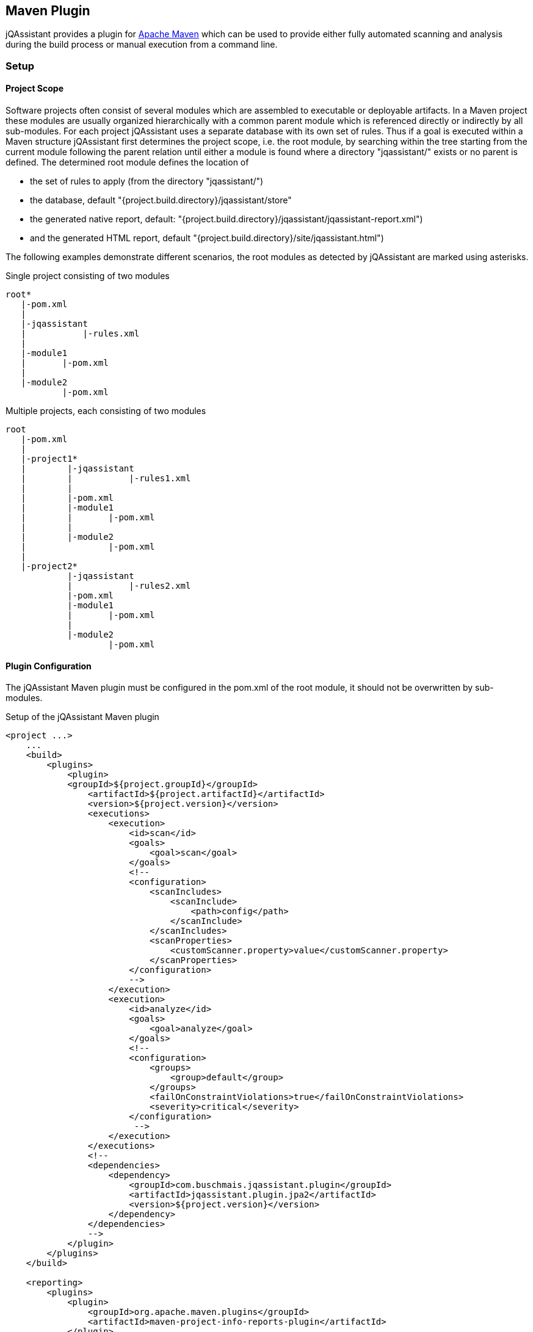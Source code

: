 == Maven Plugin

jQAssistant provides a plugin for http://maven.apache.org[Apache Maven] which can be used to provide either fully automated scanning and analysis during the build
process or manual execution from a command line.

=== Setup
[[ProjectScope]]
==== Project Scope

Software projects often consist of several modules which are assembled to executable or deployable artifacts. In a Maven project these modules
are usually organized hierarchically with a common parent module which is referenced directly or indirectly by all sub-modules. For each
project jQAssistant uses a separate database with its own set of rules. Thus if a goal is executed within a Maven structure jQAssistant
first determines the project scope, i.e. the root module, by searching within the tree starting from the current module following the
parent relation until either a module is found where a directory "jqassistant/" exists or no parent is defined. The determined root module
defines the location of

- the set of rules to apply (from the directory "jqassistant/")
- the database, default "{project.build.directory}/jqassistant/store"
- the generated native report, default: "{project.build.directory}/jqassistant/jqassistant-report.xml")
- and the generated HTML report, default "{project.build.directory}/site/jqassistant.html")

The following examples demonstrate different scenarios, the root modules as detected by jQAssistant are marked using asterisks.

.Single project consisting of two modules
[source]
----
root*
   |-pom.xml
   |
   |-jqassistant
   |           |-rules.xml
   |
   |-module1
   |       |-pom.xml
   |
   |-module2
           |-pom.xml
----

.Multiple projects, each consisting of two modules
[source]
----
root
   |-pom.xml
   |
   |-project1*
   |        |-jqassistant
   |        |           |-rules1.xml
   |        |
   |        |-pom.xml
   |        |-module1
   |        |       |-pom.xml
   |        |
   |        |-module2
   |                |-pom.xml
   |
   |-project2*
            |-jqassistant
            |           |-rules2.xml
            |-pom.xml
            |-module1
            |       |-pom.xml
            |
            |-module2
                    |-pom.xml
----

==== Plugin Configuration

The jQAssistant Maven plugin must be configured in the pom.xml of the root module, it should not be overwritten by sub-modules.

.Setup of the jQAssistant Maven plugin
[source,xml]
----
<project ...>
    ...
    <build>
        <plugins>
            <plugin>
            <groupId>${project.groupId}</groupId>
                <artifactId>${project.artifactId}</artifactId>
                <version>${project.version}</version>
                <executions>
                    <execution>
                        <id>scan</id>
                        <goals>
                            <goal>scan</goal>
                        </goals>
                        <!--
                        <configuration>
                            <scanIncludes>
                                <scanInclude>
                                    <path>config</path>
                                </scanInclude>
                            </scanIncludes>
                            <scanProperties>
                                <customScanner.property>value</customScanner.property>
                            </scanProperties>
                        </configuration>
                        -->
                    </execution>
                    <execution>
                        <id>analyze</id>
                        <goals>
                            <goal>analyze</goal>
                        </goals>
                        <!--
                        <configuration>
                            <groups>
                                <group>default</group>
                            </groups>
                            <failOnConstraintViolations>true</failOnConstraintViolations>
                            <severity>critical</severity>
                        </configuration>
                         -->
                    </execution>
                </executions>
                <!--
                <dependencies>
                    <dependency>
                        <groupId>com.buschmais.jqassistant.plugin</groupId>
                        <artifactId>jqassistant.plugin.jpa2</artifactId>
                        <version>${project.version}</version>
                    </dependency>
                </dependencies>
                -->
            </plugin>
        </plugins>
    </build>

    <reporting>
        <plugins>
            <plugin>
                <groupId>org.apache.maven.plugins</groupId>
                <artifactId>maven-project-info-reports-plugin</artifactId>
            </plugin>
            <plugin>
                <groupId>${project.groupId}</groupId>
                <artifactId>${project.artifactId}</artifactId>
                <version>${project.version}</version>
                <reportSets>
                    <reportSet>
                        <reports>
                            <report>report</report>
                        </reports>
                    </reportSet>
                </reportSets>
                <!--
                <configuration>
                    <reportProperties>
                        <customReport.fileName>target/customReport.txt</customReport.fileName>
                    </reportProperties>
                </configuration>
                -->
            </plugin>
        </plugins>
    </reporting>
    ...
</project>
----

==== Command Line

Goals may also be executed from the command line:

[source]
----
mvn ${project.groupId}:${project.artifactId}:available-rules
----

Adding the following lines to the file settings.xml (usually located in the $HOME/.m2) eases execution of jQAssistant goals from the command line:

[source,xml]
----
<pluginGroups>
    <pluginGroup>com.buschmais.jqassistant.scm</pluginGroup>
</pluginGroups>
----

The same goal can now be executed using the following command line statement:

[source]
----
mvn jqassistant:available-rules
----

=== Goals

* <<scan>>
* <<reset>>
* <<server>>
* <<analyze>>
* <<effective-rules>>
* <<available-rules>>
* <<report>>

[[scan]]
==== jqassistant:scan
===== Description
Scans the directories of compiled classes and test classes and stores the gathered information in database.

===== Configuration
* <<skip>>
* <<storeDirectory>>
* <<storeLifecycle>>
* scanIncludes
** add directories or files to be included while scanning
** wildcards are not supported
* scanProperties
** allows passing properties to scanner plugins.

[[reset]]
==== jqassistant:reset
===== Description
Resets the database by deleting all nodes and relationships.

===== Configuration
* <<skip>>
* <<storeDirectory>>
* <<storeLifecycle>>

[[server]]
==== jqassistant:server
===== Description
Starts the integrated Neo4j web server (http://localhost:7474).

===== Configuration
* <<skip>>
* <<storeDirectory>>
* <<storeLifecycle>>

[[analyze]]
==== jqassistant:analyze
===== Description
Executes an analysis.

===== Configuration
* <<skip>>
* <<storeDirectory>>
* <<storeLifecycle>>
* <<concepts>>
* <<constraints>>
* <<groups>>
* <<rulesDirectory>>
* <<rulesDirectories>>
* <<xmlReportFile>>
* failOnConstraintViolations
** determines the jQAssistant shall break the build if constraint violations are detected
** default: 'false'
* severity
** determines if jQAssistant shall break the build when constraint with higher severity level are violated and _failOnConstraintViolations_ is set to _true_
** default: 'info'

[[effective-rules]]
==== jqassistant:effective-rules
===== Description
List the rules which would be executed for an analysis and the given concepts, constraints or groups.

===== Configuration
* <<skip>>
* <<concepts>>
* <<constraints>>
* <<groups>>
* <<rulesDirectory>>
* <<rulesDirectories>>

[[available-rules]]
==== jqassistant:available-rules
===== Description
List all available rules.

===== Configuration
* <<skip>>
* <<rulesDirectory>>
* <<rulesDirectories>>

[[report]]
==== jqassistant:report
===== Description
Transforms an XML report into HTML.

===== Configuration
* <<xmlReportFile>>
* htmlReportFile (-Djqassistant.report.html)
** specifes the target file for writing the HTML report
** default: '{rootModule}/target/site/jqassistant.html'

=== Common Configuration Properties
==== Execution

[[skip]]
* skip
** skip execution of the plugin
** default: false

==== Store

[[storeDirectory]]
* storeDirectory (-Djqassistant.store.directory)
** specifies the location of the database
** default: '{rootModule}/target/jqassistant/store'

[[storeLifecycle]]
* storeLifecycle (-Djqassistant.store.lifecycle)
** specifies the lifecycle of the data store
*** REACTOR: cache the store for the execution time of the reactor for fast operations
*** MODULE: open and close the store for each module
** default: REACTOR

==== Analysis And Report

[[concepts]]
* concepts (-Djqassistant.concepts)
** specifies the ids of the concepts to be applied

[[constraints]]
* constraints (-Djqassistant.constraints)
** specifies the ids of the constraints to be validated

[[groups]]
* groups (-Djqassistant.groups)
** specifies the ids of the groups to be executed
** default: 'default'

[[xmlReportFile]]
* xmlReportFile (-Djqassistant.report.xml)
** specifes the target file for writing the XML report
** default: '{rootModule}/target/jqassistant/jqassistant-report.xml'

[[rulesDirectory]]
* rulesDirectory (-Djqassistant.rules.directory)
** specifies the name of the directory which contains rules
** this directory is also used to identify the root module of a project, see <<ProjectScope>>
** default: 'jqassistant'

[[rulesDirectories]]
* rulesDirectories (-Djqassistant.rules.directories)
** specifies a list of directory names relative to the root module containing additional rules
